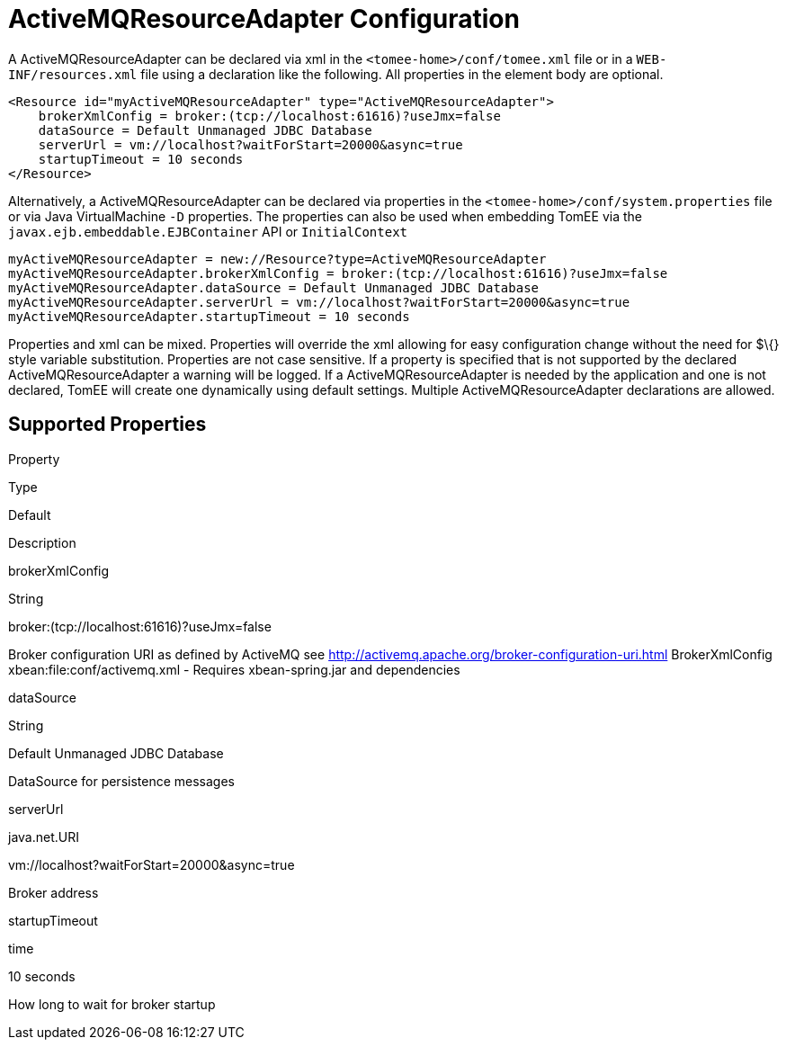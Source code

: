 # ActiveMQResourceAdapter Configuration
:index-group: ActiveMQ
:jbake-date: 2018-12-05
:jbake-type: page
:jbake-status: published


A ActiveMQResourceAdapter can be declared via xml in the
`<tomee-home>/conf/tomee.xml` file or in a `WEB-INF/resources.xml` file
using a declaration like the following. All properties in the element
body are optional.

[source,java]
----
<Resource id="myActiveMQResourceAdapter" type="ActiveMQResourceAdapter">
    brokerXmlConfig = broker:(tcp://localhost:61616)?useJmx=false
    dataSource = Default Unmanaged JDBC Database
    serverUrl = vm://localhost?waitForStart=20000&async=true
    startupTimeout = 10 seconds
</Resource>
----

Alternatively, a ActiveMQResourceAdapter can be declared via properties
in the `<tomee-home>/conf/system.properties` file or via Java
VirtualMachine `-D` properties. The properties can also be used when
embedding TomEE via the `javax.ejb.embeddable.EJBContainer` API or
`InitialContext`

[source,java]
----
myActiveMQResourceAdapter = new://Resource?type=ActiveMQResourceAdapter
myActiveMQResourceAdapter.brokerXmlConfig = broker:(tcp://localhost:61616)?useJmx=false
myActiveMQResourceAdapter.dataSource = Default Unmanaged JDBC Database
myActiveMQResourceAdapter.serverUrl = vm://localhost?waitForStart=20000&async=true
myActiveMQResourceAdapter.startupTimeout = 10 seconds
----

Properties and xml can be mixed. Properties will override the xml
allowing for easy configuration change without the need for $\{} style
variable substitution. Properties are not case sensitive. If a property
is specified that is not supported by the declared
ActiveMQResourceAdapter a warning will be logged. If a
ActiveMQResourceAdapter is needed by the application and one is not
declared, TomEE will create one dynamically using default settings.
Multiple ActiveMQResourceAdapter declarations are allowed.

== Supported Properties

Property

Type

Default

Description

brokerXmlConfig

String

broker:(tcp://localhost:61616)?useJmx=false

Broker configuration URI as defined by ActiveMQ see
http://activemq.apache.org/broker-configuration-uri.html BrokerXmlConfig
xbean:file:conf/activemq.xml - Requires xbean-spring.jar and
dependencies

dataSource

String

Default Unmanaged JDBC Database

DataSource for persistence messages

serverUrl

java.net.URI

vm://localhost?waitForStart=20000&async=true

Broker address

startupTimeout

time

10 seconds

How long to wait for broker startup
